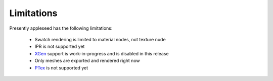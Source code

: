 .. _label_limitations:

Limitations
===========

Presently appleseed has the following limitations:

  * Swatch rendering is limited to material nodes, not texture node
  * IPR is not supported yet
  * `XGen <https://knowledge.autodesk.com/support/maya/learn-explore/caas/CloudHelp/cloudhelp/2017/ENU/Maya/files/GUID-47644337-40F0-4766-BD3B-4104F9F9B7E2-htm.html>`_  support is work-in-progress and is disabled in this release
  * Only meshes are exported and rendered right now
  * `PTex <http://ptex.us/>`_ is not supported yet

.. seealso::

   `appleseedhq GSoC 2017 Embree project <https://github.com/appleseedhq/appleseed/wiki/List-of-Project-Ideas-for-GSoC-2017#project-8-switch-to-embree>`_ if you're in a hurry for any of these features, or wish to contribute.


